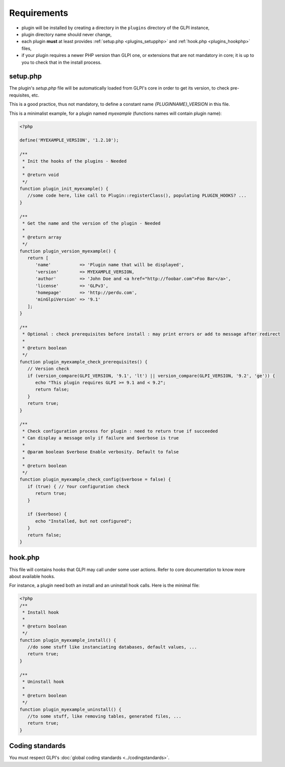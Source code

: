 Requirements
------------

* plugin will be installed by creating a directory in the ``plugins`` directory of the GLPI instance,
* plugin directory name should never change,
* each plugin **must** at least provides :ref:`setup.php <plugins_setupphp>` and :ref:`hook.php <plugins_hookphp>` files,
* if your plugin requires a newer PHP version than GLPI one, or extensions that are not mandatory in core; it is up to you to check that in the install process.

.. _plugins_setupphp:

setup.php
^^^^^^^^^

The plugin's `setup.php` file will be automatically loaded from GLPI's core in order to get its version, to check pre-requisites, etc.

This is a good practice, thus not mandatory, to define a constant name `{PLUGINNAME}_VERSION` in this file.

This is a minimalist example, for a plugin named `myexample` (functions names will contain plugin name):

.. code-block:: php

   <?php

   define('MYEXAMPLE_VERSION', '1.2.10');

   /**
    * Init the hooks of the plugins - Needed
    *
    * @return void
    */
   function plugin_init_myexample() {
      //some code here, like call to Plugin::registerClass(), populating PLUGIN_HOOKS? ...
   }

   /**
    * Get the name and the version of the plugin - Needed
    *
    * @return array
    */
   function plugin_version_myexample() {
      return [
         'name'           => 'Plugin name that will be displayed',
         'version'        => MYEXAMPLE_VERSION,
         'author'         => 'John Doe and <a href="http://foobar.com">Foo Bar</a>',
         'license'        => 'GLPv3',
         'homepage'       => 'http://perdu.com',
         'minGlpiVersion' => '9.1'
      ];
   }

   /**
    * Optional : check prerequisites before install : may print errors or add to message after redirect
    *
    * @return boolean
    */
   function plugin_myexample_check_prerequisites() {
      // Version check
      if (version_compare(GLPI_VERSION, '9.1', 'lt') || version_compare(GLPI_VERSION, '9.2', 'ge')) {
         echo "This plugin requires GLPI >= 9.1 and < 9.2";
         return false;
      }
      return true;
   }

   /**
    * Check configuration process for plugin : need to return true if succeeded
    * Can display a message only if failure and $verbose is true
    *
    * @param boolean $verbose Enable verbosity. Default to false
    *
    * @return boolean
    */
   function plugin_myexample_check_config($verbose = false) {
      if (true) { // Your configuration check
         return true;
      }

      if ($verbose) {
         echo "Installed, but not configured";
      }
      return false;
   }

.. _plugins_hookphp:

hook.php
^^^^^^^^

This file will contains hooks that GLPI may call under some user actions. Refer to core documentation to know more about available hooks.

For instance, a plugin need both an install and an uninstall hook calls. Here is the minimal file:

.. code-block:: php

   <?php
   /**
    * Install hook
    *
    * @return boolean
    */
   function plugin_myexample_install() {
      //do some stuff like instanciating databases, default values, ...
      return true;
   }

   /**
    * Uninstall hook
    *
    * @return boolean
    */
   function plugin_myexample_uninstall() {
      //to some stuff, like removing tables, generated files, ...
      return true;
   }

Coding standards
^^^^^^^^^^^^^^^^

You must respect GLPI's :doc:`global coding standards <../codingstandards>`.

